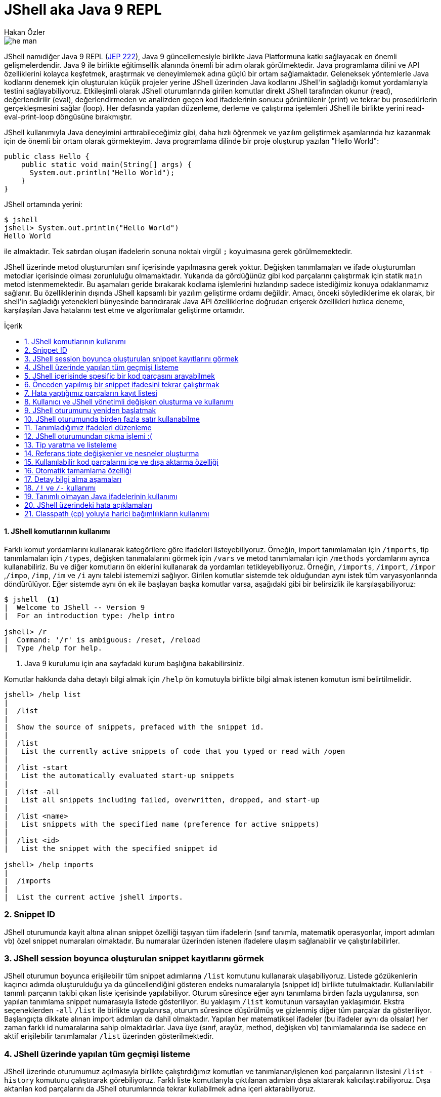 # JShell aka Java 9 REPL
Hakan Özler
:experimental:
:toc: macro
:toc-title: İçerik

image::images/he-man.png[]

JShell namıdiğer Java 9 REPL (http://openjdk.java.net/jeps/222[JEP 222]), Java 9 güncellemesiyle birlikte Java Platformuna katkı sağlayacak en önemli gelişmelerdendir. Java 9 ile birlikte eğitimsellik alanında önemli bir adım olarak görülmektedir. Java programlama dilini ve API özelliklerini kolayca keşfetmek, araştırmak ve deneyimlemek adına güçlü bir ortam sağlamaktadır. Geleneksek yöntemlerle Java kodlarını denemek için oluşturulan küçük projeler yerine JShell üzerinden Java kodlarını JShell'in sağladığı komut yordamlarıyla testini sağlayabiliyoruz. Etkileşimli olarak JShell oturumlarında girilen komutlar direkt JShell tarafından okunur (read), değerlendirilir (eval), değerlendirmeden ve analizden geçen kod ifadelerinin sonucu görüntülenir (print) ve tekrar bu prosedürlerin gerçekleşmesini sağlar (loop). Her defasında yapılan düzenleme, derleme ve çalıştırma işelemleri JShell ile birlikte yerini read-eval-print-loop döngüsüne bırakmıştır.

JShell kullanımıyla Java deneyimini arttırabileceğimiz gibi, daha hızlı öğrenmek ve yazılım geliştirmek aşamlarında hız kazanmak için de önemli bir ortam olarak görmekteyim. Java programlama dilinde bir proje oluşturup yazılan "Hello World":

[source,java]
----
public class Hello {
    public static void main(String[] args) {
      System.out.println("Hello World");
    }
}
----

JShell ortamında yerini:

----
$ jshell
jshell> System.out.println("Hello World")
Hello World

----

ile almaktadır. Tek satırdan oluşan ifadelerin sonuna noktalı virgül `;` koyulmasına gerek görülmemektedir. 

JShell üzerinde metod oluşturumları sınıf içerisinde yapılmasına gerek yoktur. Değişken tanımlamaları ve ifade oluşturumları metodlar içerisinde olması zorunluluğu olmamaktadır. Yukarıda da gördüğünüz gibi kod parçalarını çalıştırmak için statik `main` metod istenmemektedir. Bu aşamaları geride bırakarak kodlama işlemlerini hızlandırıp sadece istediğimiz konuya odaklanmamız sağlanır. Bu özelliklerinin dışında JShell kapsamlı bir yazılım geliştirme ordamı değildir. Amacı, önceki söylediklerime ek olarak, bir shell'in sağladığı yetenekleri bünyesinde barındırarak Java API özelliklerine doğrudan erişerek özellikleri hızlıca deneme, karşılaşılan Java hatalarını test etme ve algoritmalar geliştirme ortamıdır.    

toc::[]

#### {counter:index}. JShell komutlarının kullanımı

Farklı komut yordamlarını kullanarak kategörilere göre ifadeleri listeyebiliyoruz. Örneğin, import tanımlamaları için `/imports`, tip tanımlamaları için `/types`, değişken tanımalalarını görmek için `/vars` ve metod tanımlamaları için `/methods` yordamlarını ayrıca kullanabiliriz. Bu ve diğer komutların ön eklerini kullanarak da yordamları tetikleyebiliyoruz. Örneğin, `/imports`, `/import`, `/impor` ,`/impo`, `/imp`, `/im` ve `/i` aynı talebi istememizi sağlıyor. Girilen komutlar sistemde tek olduğundan aynı istek tüm varyasyonlarında döndürülüyor. Eğer sistemde aynı ön ek ile başlayan başka komutlar varsa, aşağıdaki gibi bir belirsizlik ile karşılaşabiliyoruz:

----
$ jshell  <1>
|  Welcome to JShell -- Version 9
|  For an introduction type: /help intro

jshell> /r
|  Command: '/r' is ambiguous: /reset, /reload
|  Type /help for help.
----  
1. Java 9 kurulumu için ana sayfadaki kurum başlığına bakabilirsiniz.

Komutlar hakkında daha detaylı bilgi almak için `/help` ön komutuyla birlikte bilgi almak istenen komutun ismi belirtilmelidir.

----
jshell> /help list
|
|  /list
|
|  Show the source of snippets, prefaced with the snippet id.
|
|  /list
|   List the currently active snippets of code that you typed or read with /open
|
|  /list -start
|   List the automatically evaluated start-up snippets
|
|  /list -all
|   List all snippets including failed, overwritten, dropped, and start-up
|
|  /list <name>
|   List snippets with the specified name (preference for active snippets)
|
|  /list <id>
|   List the snippet with the specified snippet id

jshell> /help imports
|
|  /imports
|
|  List the current active jshell imports.
---- 

### {counter:index}. Snippet ID

JShell oturumunda kayit altına alınan snippet özelliği taşıyan tüm ifadelerin (sınıf tanımla, matematik operasyonlar, import adımları vb) özel snippet numaraları olmaktadır. Bu numaralar üzerinden istenen ifadelere ulaşım sağlanabilir ve çalıştırılabilirler.

### {counter:index}. JShell session boyunca oluşturulan snippet kayıtlarını görmek

JShell oturumun boyunca erişilebilir tüm snippet adımlarına `/list` komutunu kullanarak ulaşabiliyoruz. Listede gözükenlerin kaçıncı adımda oluşturulduğu ya da güncellendiğini gösteren endeks numaralarıyla (snippet id) birlikte tutulmaktadır. Kullanılabilir tanımlı parçanın takibi çıkan liste içerisinde yapılabiliyor. Oturum süresince eğer aynı tanımlama birden fazla uygulanırsa, son yapılan tanımlama snippet numarasıyla listede gösteriliyor. Bu yaklaşım `/list` komutunun varsayılan yaklaşımıdır. Ekstra seçeneklerden `-all` `/list` ile birlikte uygulanırsa, oturum süresince düşürülmüş ve gizlenmiş diğer tüm parçalar da gösteriliyor. Başlangıçta dikkate alınan import adımları da dahil olmaktadır. Yapılan her matematiksel ifadeler (bu ifadeler aynı da olsalar) her zaman farklı id numaralarına sahip olmaktadırlar. Java üye (sınıf, arayüz, method, değişken vb) tanımlamalarında ise sadece en aktif erişilebilir tanımlamalar `/list` üzerinden gösterilmektedir.

### {counter:index}. JShell üzerinde yapılan tüm geçmişi listeme

JShell üzerinde oturumumuz açılmasıyla birlikte çalıştırdığımız komutları ve tanımlanan/işlenen kod parçalarının listesini `/list -history` komutunu çalıştırarak görebiliyoruz. Farklı liste komutlarıyla çıktılanan adımları dışa aktararak kalıcılaştırabiliyoruz. Dışa aktarılan kod parçalarını da JShell oturumlarında tekrar  kullabilmek adına içeri aktarabiliyoruz. 

### {counter:index}. JShell içerisinde spesific bir kod parçasını arayabilmek

`/list <id>` kalıbını kullanarak oturum boyunca yapılan bir kaydın detayına ulaşabiliyoruz. Örneğin; `/list 4` sorgusuyla numarası 4 olan snippet detayını bize döndürür. Oturumda bulunmayan geçersiz bir değer girildiğinde bize hata döndürülür.

### {counter:index}. Önceden yapılmış bir snippet ifadesini tekrar çalıştırmak

Bir önceki başlıkta istediğimiz bir ifadeye nasıl ulaşabildiğimizi öğrenmiştik. Bu ifadeyi bulmak için snippet numarasını belirterek ulaşabiliyorduk. Bu ifadenin içeriğine bakıp tekrar çalıştırma kararı alırsak eğer tek yapmamız gereken adım komut satırına bu ifadenin numarasını belirtip çalıştırmak olacaktır. Örneğin 4. snippeti tekrar çalıştırmak istersek, `/4` girerek çalıştırmalıyız. Bu yaklaşımı uygulamamız sonucunda `/list` akışında bir değişiklik gözlemlenmez. 

### {counter:index}. Hata yaptığımız parçaların kayıt listesi

Hata yapılan ifadeler başında "e" ön eki olan ve oturumda toplam hata sayısının bir fazlası gelecek şekilde değer eklenerek arka planda bir değişkene ayarlanıyor. Örneğin; değişkeni tanımlamadan bir sayıya eşitlediğimizde bunu, `degree = 50`, degree degiskenin tip değerinin bulunamadığı belirtilir ve bu eğer bizim oturumumuzda ilk hatamız olacak ise "e1" biçiminde bir değişkene atanır. Bu kaydı `/list -all` komutu üzerinden görebilirsiniz. 

### {counter:index}. Kullanıcı ve JShell yönetimli değişken oluşturma ve kullanımı

Dolaylı yolla ya da doğrudan oluşturulan değişkenlerin bazılarını başka değişkenler ile kullabiliyoruz. Örneğin, bu değişken bir Java değişkeni veya aritmatik ifade olabilir. Aşağıdaki örneklememizde, `world` isminde `String` değer taşıyan bir Java değişkeni ile farklı değişkenler oluşturabildiğimiz gibi aritmetik ifadenin değişkeni üzerinden farklı değişken kullanımlarını düzenleyebiliyoruz.   

----
jshell> String world = "world"  <1>
world ==> "world"

jshell> "hello" + world     <2>
$2 ==> "helloworld"

jshell>  world + $2         <3>
$3 ==> "worldhelloworld"

jshell>  world + "." 
$4 ==> "world."

jshell> String.join(" ", "hello", $4) <4>
$5 ==> "hello world."

jshell> $5 + $2
$6 ==> "hello world.helloworld"

jshell> 4 + 1      <5>
$7 ==> 5

jshell> 6 + $7
$8 ==> 11
----   
1. Kullanıcı tanımlı `String` tipinde `world` değişkeni oluşturuyoruz.
2. Başka bir `String` ifadeyi `world` değişkeniyle birleştirelim. Bu birleştirme ile JShell yönetimli değişken oluşturulması gerçekleşecek. İstenen değere ulaşmak için JShell `$2` üzerinden erişilebileceğini söylemektedir.
3. Kullanıcı tanımlı ve JShell tanımlı değişkenleri birleştiriyoruz.
4. Java 8 ile gelen `join` statik metodu kullanarak bu sefer birden fazla değeri birleştirme işlemi yapalım. Bu tanımlamalar için hep JShell yönetimli değişkenler oluşturulduğunu göreceksiniz.
5. Son olarak matematik işleminin de sonucunu ayrı bir değişken oluşturulup atandığını görmekteyiz.

### {counter:index}. JShell oturumunu yeniden başlatmak

Oturumu boyunca kayıt altına alınan tüm kod parçalarını sıfırlayarak yeni ve temiz bir oturum elde edebiliyoruz. `/reset` komutunu kullanılarak tüm snippet kayıtları silinir, başlangıçta rol oynayan adımlar tekrardan çalıştırılır ve JShell dışına çıkmadan ilk giriş sağladığımız duruma tekrar ulaşırız.  

----
jshell> /reset
----

### {counter:index}. JShell oturumunda birden fazla satır kullanabilme

Eğer ifade tanımlamanızda parantez ya da süslü parantez kullanımı varsa ve aynı satırda açılıyor ama kapanmıyorsa, bir sonraki satıra geçildiğinde 3 nokta (...) ile ifadenin devamında yazılacaklar beklenecektir. Aşağıdaki örneğimizde `sum` isminde 2 parametreden oluşacak bir metod yazalım. Metodun parametrelerini ve aynı zamanda metod gövdesini  okunabilirlik açısından ayrı satırlarda girerek toplam 5 satırda metodu tanımlamış oluyoruz. 

----
jshell> int sum(
   ...> int firstNumber,
   ...> int secondNumber) {
   ...> return firstNumber + secondNumber;
   ...> }
|  created method sum(int,int)

jshell> 12  <1>
$10 ==> 12

jshell> 4
$11 ==> 4

jshell> System.out.print(sum($10,$11))
16
----
1. İfade olarak tek bir değer girişi yaparsak, JShell *yönetimli* özel değişken ismi oluşturulur ve bu değişken ismi üzerinden oturum süresince tekrar tekrar değer kullanılabilir.

### {counter:index}. Tanımladığımız ifadeleri düzenleme

Tek satırdan oluşan tanımlamaların tekrar düzenlenmesi komut satırı üzerinde problem olmamakta fakat birden fazla satırdan oluşan tanımlamaları tek satırda düzenlemek işkenceye dönebilir. JShell içerisinde gelen bir diğer komut sayesinde bir veya birden fazla satırdan oluşan ifadeleri düzenleyebiliyoruz. `/edit` komutu bu amaç için kullanılmaktadır. Bunun için bir snippet id numarası ya da ona referans gosterilen isimlendirme üzerinden ilgili parçayı belirtmemiz gerekiyor. Ayrıca son kayıt altına alınan tanımı da parametre girmeden `/edit` komutuyla güncelleyebiliyoruz. Eğer kendimiz farklı bir editor daha öncesinden belirlemediysek varsayılan olarak belirlenen editor üzerinden düzenleme imkanımız oluyor. JShell konfigürasyonunu nasıl değiştirebileceğimizi de alt bölümlerde ele alacağız. Gelin oluşturduğumuz `sum` metodunu düzenleyelim.

----
jshell> /edit sum <1>
---- 
1. isteği ilettiğimizde karşımıza metod tanımını gösteren aşağıdaki editor açılacak.

Editörde `sum` metodunun gövdesini biraz değiştirip ayrıca yeni bir metod eklemek isteyelim. Bu metodumuz da gene 2 parametreden oluşsun ve bize bu değerler ışığından maksimum olan sayıyı döndürsün. Aşağıdaki resim ile editörde yapmak istediklerimizi somut olarak görmekteyiz.

image::images/editor.png[]

Resimde dikkatinizi çekecek olan 3 buton bulunuyor. `Cancel` seçeneğini seçersek editördeki düzenlemelerimiz kalıcılaşmadan kaybolur.  `Accept` seçeneğini seçerek editördeki tanımlamaların analizi yapılıp istenenlerin çalıştırılması sağlanır. `Exit` seçeneği `Accept` ile aynı özelliği taşımaktadır, tek farklı, mevcut editörün kullanımı sonlanır. 

image::images/sumAndMax.png[]

Editörde güncellediğimiz `sum` metodu ve yeni oluşturduğumuz `max` metodunu onaylayalım ("Accept"). JShell konsolunda bir değişiklik olacak mı gözlemleyelim. Eğer sizde bu aşamaları yaıyorsanız aşağıdaki çıktıyı aldığımızı siz de göreceksiniz. Küçük bir tavsiye adına, ister editörde ister JShell konsolu üzerinde olun, satır başı yaparak ifadeleri yazmayı ihmal etmeyin. Bu yöntemle kod parçalarını daha kolay anlayıp güncelleyebilirsiniz. Örneğimizde `max` metodunda bunu uygulamaya çalıştım.  

----
|  modified method sum(int,int)
|  created method max(int,int)
----

Onayladığımızda `sum` metodunun güncellendiğini ve `max` metodunun oluşturulduğunu görmüş olduk.  Ayrıca çıkış yaparak son adımda değerlendirilen kodları `/list -all` ile inceleyebiliriz. Bu komut haricinde sadece tanımlı metodların imza tanımlamalarıyla listelemek için `/methods` komutunu kullanabiliyoruz.

----
jshell> /list -all
  ...
  ...
  17 : int sum(
       int firstNumber,
       int secondNumber) {
       int sum = firstNumber + secondNumber;
       return sum;
       }
  18 : int max(int firstNumber, int secondNumber) {
           int max = Math.max(firstNumber, secondNumber);
           return max;
       }

jshell> /methods
|    int sum(int,int)
|    int max(int,int)

jshell> max(2,6)
$4 ==> 6
----

### {counter:index}. JShell oturumundan çıkma işlemi :(

JShell oturumundan çıkmak için 2 farklı yol bulunmakta 

1. `/exit` ya da daha kısa haliyle aynı işlemi gören `/ex` komutuyla ya da
2. CTRL + C + D kısayolunu kullanılarak çıkış yapılabilir.

### {counter:index}. Tip yaratma ve listeleme

JShell üzerinden birkaç tane tip tanımlaması yapalım ve bunların listenme işlemine bakalım. Öncelikle `Figure` isminde bir soyut sınıf oluşturuyoruz. Bu işlemi JShell üzerinden ayarlayıp sonrasında bu sınıfı editör üzerinden düzenlemek için açalım. Aslında amacım yeni oluşturduğumuz sınıfı güncellemek değil, amacım editör kolaylığını seçerek diğer somut sınıfları oluşturmaktır.

----
jshell> abstract class Figure {
   ...> abstract double area();
   ...> }
|  created class Figure

jshell> /edit Figure
----

image::images/typeDecleration.png[]

Editörün yardımıyla 2 yeni somut sınıf tanımlamış olduk. Bu somut sınıflar soyut `Figure` sınıfını genişletiyor. Editörde girilen yapıların analizinin yapılıp değerlendirilmesini istiyoruz sonrasında editörden çıkıyoruz.

.onaylama sonrasında konsola çıktılanan bildirimler.
----
|  created class Circle
|  created class Rectangle
----

`/types` komutunu ya da ön eklerini uygulayarak oturumda kullanılabilen mevcut tip (sınıf, arayüz ve enum) leri listeleyebiliriz:

----
jshell> /types
|    class Figure
|    class Circle
|    class Rectangle
----

Spesific bir tip tanımını da arayabiliyoruz:

----
/types Circle
|    class Circle

----

### {counter:index}. Referans tipte değişkenler ve nesneler oluşturma

Tıpkı primitive değişkenler oluşturabildiğimiz gibi sınıf nesneleri oluşturabiliyoruz. Önceki örneklerimizde bu yaklaşımın yapılabildiğini `String` tipinde bazı değişkenler yaratarak görmüştük. Bir önceki görevimizde oluşturduğumuz `Circle` ve `Rectangle` sınıflarından değişkenler oluşturup, oluşturulan değişkenlerden nesneler yaratabiliriz. Kısaca bunlarla ilgili adımları yapalım:

----
jshell> Circle circle <1>
circle ==> null

jshell> circle
circle ==> null

jshell> circle = new Circle(2)
circle ==> Circle@490ab905 <2>

jshell> new Circle(4) <3>
$4 ==> Circle@72d818d1
----
1. Default `null` alacak olan sonuna noktalı virgül koymadan oluşturduğumuz referans tip değişkenimiz.
2. `circle` değişkenimizi oluşturduktan sonra `Circle` sınıfından oluşturacağımız nesneyi bu değişkene referans verebiliriz. İşlem sonrasında nesnemizin String kimlik değerini görüyoruz.
3. İstersek referans tanımlamasını JShell'e bırakarak yeni bir `Circle` nesne değişkeni elde edebiliriz.  

Oluşturulan ilk immutable nesneyi çalıştırıp sonucumuza ulaşalım son olarak:

----
jshell> circle.area()
$16 ==> 12.566370614359172 <1>
----
1. danss

Unutmadan söylemek istiyorum, eğer biz `circle.area()` metodunu defalarca koşturursak, her dönen değer için JShell yönetimli bir değişken yaratılmış olur. Fakat metodu `print` komutunda çağırırsak bu dolaylı tanımlama yolu yapılmamış olur.

----
jshell> System.out.print(circle.area())
12.566370614359172 <1>
----
1. Görüldüğü gibi herhangi bir özel değişkene atama yapılmadan sadece sonuç değeri çıktılanmış oldu.

### {counter:index}. Kullanılabilir kod parçalarını içe ve dışa aktarma özelliği

JShell oturumu boyunca kaydettiğimiz, güncellediğimiz ve çalıştırdığımız tüm adımları dışa aktararak kalıcılaştırma imkanımız bulunuyor. Daha sonrasında dışa aktarılan değerlerin hepsini farklı oturumlarda tekrar aynı adımları yapmamak adına içe aktararak aynı değerlere ulaşabilmemiz de mümkündür. JShell konsolu üzerinde hem içe hem dışa ve ayrıca Java kod parçalarını içe aktarmaya birlikte bakalım: 

----
jshell> /list <1>

   1 : abstract class Figure {  <2>
       abstract double area();
       }

jshell> /save snippets <3>
jshell> /ex
|  Goodbye
$ pwd
/Users/hakan/jshell-examples  
$ ls                <4>
snippets   Circle.java    Rectangle.java
$ jshell
|  Welcome to JShell -- Version 9
|  For an introduction type: /help intro

jshell> /open snippets  <5>

jshell> /list           <6>

   1 : abstract class Figure {
       abstract double area();
       }

jshell> /open Circle.java  <7>

jshell> /types             <8>
|    class Figure
|    class Circle

jshell> /open Rectangle.java  <9>

jshell> /list                 <10>

   1 : abstract class Figure {
       abstract double area();
       }
   2 : class Circle extends Figure {
           final double radius;
           Circle(double radius) {
               this.radius = radius;
           }
           double area() {
               return Math.PI * (radius * radius);
           }
       }
   3 : class Rectangle extends Figure {
           final double length;
           final double width;

           Rectangle(double length, double width) {
               this.length = length;
               this.width = width;
           }
           double area() {
               return length * width;
           }
       }

jshell> /types    
|    class Figure
|    class Circle
|    class Rectangle
----
1. Öncelikle oturumumuzda hangi snippet adımları bulunuyor bunlara bakalım.
2. `Figure` isminde soyut sınıfımızın tanımını görmekteyiz.
3. Oturumdaki tanımlamaları `snippets` isminde bir dosya içerisinde kaydedilmesini istiyoruz. Bu adımda `/save` komutu bizim ihtiyacımızı karşılıyor. `snippets` dosyası bulunduğumuz çalışma dizinine kaydedilir.
4. Oturumundan çıktıktan sonra bulunduğumuz dizini gözlemlediğimizde `snippets` dosyası bizi selamlıyor. Ayrıca 2 `java` uzantılı dosyamız bulunuyor bu dizinde.
5. Tekrar yeni bir JShell oturumu açtıktan sonra kaydedilen değerleri içe aktaralım. Bu işlemi gerçekleştirmek için `/open` komutunu kullanmamız gerekiyor. Bu komut ile birlikte bulunduğumuz dizinde olan `snippets` dosyasının ismini giriyoruz. 
6. Listeleme işleminden sonra somut sınıfımız olan `Figure` eklenmiş olarak karşımıza geliyor.
7. Şimdi gelin önceden JShell üzerinden editörde eklediğimiz sınıfları bu sefer dosya dizinimizden ekleyelim. `Circle.java` ve `Rectangle.java` dosyalarını içe aktaralım. `/open` komutu JShell adımlarını içeri aktarılmasına yardımcı olduğu gibi farklı Java tanımlamalarını da içeri aktarmamızı sağlıyor. `Circle` sınıfımız `Figure` sınıfını genişletmesinden dolayı oturumumuzda öncesinde `Figure` soyut sınıfın tanımlanmış olmasını bekliyoruz. Eğer `Figure` sınıfı olmadan `Circle` sınıfını içeri aktarırsak, `Figure` sınıfının tanımının yapılmadan `Circle` sınıfından nesne oluşturulamayacağını bize söyler.
8. İçe aktarımdan sonra tüm tanımlı tipleri listelemek istediğimizde `Figure` ve `Circle` sınıflarını görmekteyiz.
9. Ardından `Rectangle` sınıfını da oturumun içine aktaralım.
10. Aktarımlardan sonra tüm adımların detaylı görünümüne bakalım.

### {counter:index}. Otomatik tamamlama özelliği

Varsayılan olarak JShell üzerinde otomatik tamamlama özelliği bulunmaktadır. Örneğin `Recta` yazıp `<tab>` yaptığımızda eğer birden fazla seçenek bulunmazsa, bulunan tek seçenek ile otomatik olarak tamamlanır. Bu işlemleri komutlar için yapabiliriz, JShell üzerinde ulaşılabilen ve tanınan tüm ifadeler için gerçekleştirebiliyoruz. `<tab>` kombinasyonu ile aşağıdaki adımları sizler de deneyebilirsiniz.

----
jshell> /re <tab>
/reload    /reset

jshell> /re

jshell> Recta <tab>
Rectangle

jshell> Rectangle

jshell> Stream <tab>
Stream                     StreamCorruptedException   StreamSupport              StreamTokenizer

jshell> Rectangle rec = new Rectangle(3,2)
rec ==> Rectangle@1ce92674

jshell> re <tab>
rec

jshell> rec

jshell> rec. <tab>  <1>
area()        equals(       getClass()    hashCode()    length        notify()      notifyAll()   toString()    wait(         width

jshell> circ <tab> <2>
jshell> circ

jshell> Circ <tab> <3>
Circle

jshell> Circle
----  
1. Nokta `.` ekleyip nesnenin elemanlarına ulaşabiliyoruz. Örneğin parametre almayan metodların `()` şeklinde sonlandığının görebiliyoruz. Parametre alan metodlar `(` tek parantez açık olarak gözükürler. Ayrıca değişkenlere de direkt ulaşabiliyoruz ve atanan değerlere erişebiliyoruz.
2. `circ` yazıp `<tab>` uyguladığımızda bir değişlik olmuyor.
3. `Circ` yazıp tekrar `<tab>` yaptığımızda `Circle` sınıfı olarak tamamlanmış olarak karşımıza geliyor. Büyük küçük harfe duyarlı bir tamamlama özelliği bulunmaktadır.

### {counter:index}. Detay bilgi alma aşamaları

JShell birden fazla `<tab>` aşamasıyla detaylı bilgi elde etme imkanı sunuyor. Bu aşamaları Java tanımlamalarına ve JShell sorgu yapılarına uygulayabiliyoruz. Aşamalarla istenen bilgilere nasıl ulaşıldığını inceleyelim:

----
jshell> /re       <1>
/reload    /reset

jshell> /re         <2>
/reload    /reset

<press tab again to see synopsis>

jshell> /re     <3>
/reload
reset and replay relevant history -- current or previous (-restore)

/reset
reset jshell

<press tab again to see full documentation>

jshell> /re         <4>
/reload
Reset the jshell tool code and execution state then replay each valid snippet
and any /drop commands in the order they were entered.

/reload
    Reset and replay the valid history since jshell was entered, or
    a /reset, or /reload command was executed -- whichever is most
    recent.

/reload -restore
    Reset and replay the valid history between the previous and most
    recent time that jshell was entered, or a /reset, or /reload
    command was executed. This can thus be used to restore a previous
    jshell tool session.

/reload [-restore] -quiet
    With the '-quiet' argument the replay is not shown.  Errors will display.

Each of the above accepts context options, see:

    /help context

For example:

    /reload -add-modules com.greetings -restore

<press tab to see next command>

jshell> /re         <5>
/reset
Reset the jshell tool code and execution state:
    * All entered code is lost.
    * Start-up code is re-executed.
    * The execution state is restarted.
    Tool settings are maintained, as set with: /set ...
Save any work before using this command.
The /reset command accepts context options, see:

    /help context

jshell> /re
----
1. İlk olarak `/re` komutunu otomatik tamamlatmak isteyelim. `/re` ve `<tab>` yaptığımızda, JShell bize `/re` ön ekiyle başlayan 2 farklı komut olduğunu söyleyecek. 
2. Tekrar aynı kalıba `<tab>` yaptığımızda öncekinden farklı olarak `<press tab again to see synopsis>` detayını görmüş olacaksınız. Durum ilginçleşiyor :) 
3. Tekrar tab yaptığımızda bağlantılı komutların kısa açıklamasını görürüz. Bu adım sonrasında da `<press tab again to see full documentation>` açıklaması gözümüze çarpıyor. Tab kullanımına devam ediyoruz :)
4. Tab komutuyla birlikte bağlantılı komutlardan ilki `reload` hakkında detaylı dokümantasyonu derleniyor. Detayın altındaki başka bir ifade daha olduğu görülüyor: `<press tab to see next command>`. `/re` ile ilgili bağlantılı komutumuz 2 tane vardı. 2. komuta dair detaylı bilgiye ulaşmak için gene bir `<tab>` daha yapmamız gerekiyor.
5. Yaptığımız son bir `<tab>` hamlesiyle `/reset` komutunun bilgilerine de ulaşmış oluyoruz. `<tab>` kullanarak JShell bizlere sınırlı ve kapsamlı bilgileri belirli aşamalarla sağladığını görüyoruz.

Oluşturduğumuz `Rectangle` nesnesine ait bir dokümantasyonumuz bulunmuyor ama bu nesne değişkeni üzerinden `<tab>` kullanımıyla sınıfa ait dokümantasyon sorgulaması yapabilmekteyiz.

----
jshell> rec
rec

Signatures:
rec:Rectangle

<press tab again to see documentation>

jshell> rec
rec:Rectangle
<no documentation found>

jshell> rec
----

Örneğin bir başka dokümantasyon örneğimiz JDK 9 ile gelecek olan Collections çatısında yerini alacak yeni factory metodlardan `List.of` metodu olsun. Bu metodu kullanarak sonrasında değiştirilemeyecek bir liste elde edebiliyoruz. Farklı tab adımlarıyla bu metoda ait tüm bilgilere sahip olabiliyoruz.

----
jshell> List.o   <tab>
of(

jshell> List.of(  <tab>
Signatures:
List<E> List<E>.<E>of()
List<E> List<E>.<E>of(E e1)
List<E> List<E>.<E>of(E e1, E e2)
List<E> List<E>.<E>of(E e1, E e2, E e3)
List<E> List<E>.<E>of(E e1, E e2, E e3, E e4)
List<E> List<E>.<E>of(E e1, E e2, E e3, E e4, E e5)
List<E> List<E>.<E>of(E e1, E e2, E e3, E e4, E e5, E e6)
List<E> List<E>.<E>of(E e1, E e2, E e3, E e4, E e5, E e6, E e7)
List<E> List<E>.<E>of(E e1, E e2, E e3, E e4, E e5, E e6, E e7, E e8)
List<E> List<E>.<E>of(E e1, E e2, E e3, E e4, E e5, E e6, E e7, E e8, E e9)
List<E> List<E>.<E>of(E e1, E e2, E e3, E e4, E e5, E e6, E e7, E e8, E e9, E e10)
List<E> List<E>.<E>of(E... elements)

<press tab again to see documentation>

jshell> List.of(  <tab>
List<E> List<E>.<E>of()
Returns an immutable list containing zero elements.See Immutable List Static Factory Methods
for details.

Type Parameters:
E - the List 's element type

Returns:
an empty List

<press tab to see next documentation>

jshell> List.of(  <tab>
List<E> List<E>.<E>of(E e1)
Returns an immutable list containing one element.See Immutable List Static Factory Methods for
details.

Type Parameters:
E - the List 's element type

Parameters:
e1 - the single element

Returns:
a List containing the specified element

Thrown Exceptions:
NullPointerException - if the element is null

<press tab to see next documentation>

jshell> List.of( <tab> <1>  
----
1. Toplamda `List.of` 12 overload metodu bulunmaktadır. `tab` adımlarını 10 kez daha tekrar ederek diğer overloaded metodların dokümantasyonlarına ulaşabiliriz.

Slash `/` ve `<tab>` kombinasyonuyla kullanılabilir mevcut komutları görebiliyoruz:

----
jshell> /
/!          /?          /drop       /edit       /env        /exit       /help       /history    /imports    /list       /methods    /open       /reload     /reset      /save       /set        /types
/vars
----

### {counter:index}. `/!` ve `/-` kullanımı

`/!` komutu ile bir önceki çalıştırılan ifadeyi tekrar çalıştırmamız sağlanır.

----
jshell> Math.random()
$8 ==> 0.1891103887126322

jshell> /!
Math.random()
$9 ==> 0.5946399311904251
----

`/-{N}` komutunu kullanarak çalıştırılan en çok N. ifadenin değerine ulaşırız. Çalıştırılması istenen N. adımı `/list -all` dökümünden dikkatle bakarsak, hangi komutun en çok kullanıldığını ve bunun hangi ifade olacağını gözlemlemiş oluruz. 

----
$ jshell
|  Welcome to JShell -- Version 9
|  For an introduction type: /help intro

jshell> int degree = 44
degree ==> 44

jshell> String city = "Izmir"
city ==> "Izmir"

jshell> city
city ==> "Izmir"

jshell> city
city ==> "Izmir"

jshell> city
city ==> "Izmir"

jshell> /list -a

  s1 : import java.io.*;
  s2 : import java.math.*;
  s3 : import java.net.*;
  s4 : import java.nio.file.*;
  s5 : import java.util.*;
  s6 : import java.util.concurrent.*;
  s7 : import java.util.function.*;
  s8 : import java.util.prefs.*;
  s9 : import java.util.regex.*;
 s10 : import java.util.stream.*;
   1 : int degree = 44;
   2 : String city = "Izmir";
   3 : city
   4 : city
   5 : city

jshell> /-1     <1>
city
city ==> "Izmir"
----
1. JShell oturumunu başlattıktan sonra `int` veri tipinde değeri 44 olan bir `degree` değişkeni oluşturduk. Sonrasında `String` tipinde değeri "İzmir" olan `city` değişkenini oluşturmuş olduk. Sonrasında `city` değişkenini 3 kez çalıştırma işlemini gerçekleştirdik. Tüm listeyi sorguladığımızda da bu eylemi ağaç yapımızda görebiliyoruz. `/-1` komutunu çalıştırarak en çok kullanılan komutun yani `city` değişkeninin çalıştırılmasını tetiklemiş oluyoruz.

### {counter:index}. Tanımlı olmayan Java ifadelerinin kullanımı

Eğer hatırlarsanız tamsayı değerini toplayan basit bir `sum` isminde metod oluşturmuştuk. Gelin bu metodu yeni bir oturumda oluşturmadan kullanmaya çalışalım. Bu metod varmış gibi düşünerek ayrı bir metod ile 2 sayının ortalamasını almak isteyelim.

----
jshell> int mean(int firstNumber, int secondNumber) {
   ...>    return sum(firstNumber, secondNumber) / 2;
   ...> }
|  created method mean(int,int), however, it cannot be invoked until method sum(int,int) is declared <1>

>jshell> /m
|    int mean(int,int)
|       which cannot be invoked until method sum(int,int) is declared <2>

jshell> mean(6, 12)
|  attempted to call method mean(int,int) which cannot be invoked until method sum(int,int) is declared <2>
----
1. `mean` isminde metodumuzu komut satırı üzerinde oluşturuyoruz. Ayrıca bu metod içerisinde `sum` isminde 2 parametre alan bir metodu da belirtmiş olduk. `mean` metodunu oluşturduktan sonra çıkan açıklama dikkatinizi çekmiş olmalı. `sum` metodu tanımlanana kadar `mean` metodu çağırılamayacağı söylenmektedir. 
2. Ayrıca oturumdaki metod'ları sorgulayalım. `mean` metodunda aynı açıklamanın yazıldığını göreceksiniz.
3. Deneyerek de bu bildirimi alabiliriz.

Madem öyle, o zaman `sum` metodunu hemen oluşturalım ve `mean` metodunu kullanıma açalım.

----
/edit mean  <1>
|  created method sum(int,int) 

jshell> /m  <2>
|    int mean(int,int)
|    int sum(int,int)

jshell> mean(6, 12) <3>
$7 ==> 9 
----
1. `mean` metodunu editlemeyi seçerek editör üzerinden `sum` metodunu oluşturalım ve onaylayalım.
2. Tekrar metod ifadelerini sorguladığımızda `mean` metodunda yazılan açıklamanın kaybolduğunu ve `sum` metodunun listelendiğini görüyoruz.
3. Yukarıda çalıştıramadığımız `mean(6, 12)` metodunu tekrar koşturmak istediğimizde sonuca ulaşmış oluyoruz.

image::images/mean-sum.png[]

### {counter:index}. JShell üzerindeki hata açıklamaları

JShell üzerinde ifadelerin oluşturulma ve çalıştırılma aşamalarında karşılaşılan hata açıklamaları Java uygulamalarındaki hata açıklamalarıyla az bir farklılıkları olmaktadır. Örnekler üzerinden kısaca bunları somutlaştırabiliriz.

----
jshell> mean(6)  <1>
|  Error:
|  method mean in class  cannot be applied to given types;
|    required: int,int
|    found: int
|    reason: actual and formal argument lists differ in length
|  mean(6)
|  ^--^

jshell> List<String> fruits  = Arrays.asList("apple", "orange", "melon") <2>
fruits ==> [apple, orange, melon]

jshell>

jshell> fruits.get(1)
$9 ==> "orange"

jshell> fruits.get(6)                 <3>
|  java.lang.ArrayIndexOutOfBoundsException thrown: 6
|        at Arrays$ArrayList.get (Arrays.java:4350)
|        at (#10:1)

jshell> /list -a
  ...
  ...
   8 : List<String> fruits  = Arrays.asList("apple", "orange", "melon");
   9 : fruits.get(1)
  10 : fruits.get(6)
----
1. `mean` metodunu tek bir parametre vererek çalıştırdığımızda, belirtilen hata mesajında hatanın ne olduğu ve asıl istenenlerin neler olduğu açıklanmaktadır. Bu hatanın direkt `mean` metoduyla ilgili olduğunun bildirimini de `^--^` ifadesi ile göstermektedir.
2. Diğer hatamızın sebebi meşhur `ArrayIndexOutOfBoundsException` hatası. Malum liste boyutları dışında olan bir değere ulaşmak istiyoruz ve bu hata karşımıza çıkıyor. Stack trace JShell üzerinde de gösterimi sağlanıyor. Bu hatadaki `(#10:1)` ifadesinin anlamı `fruits.get(6)` çalıştırdığımızda JShell yönetimli bir snippet id oluşuyor. Bu oluşan id `10` olmakta. `/list -a` sorgusuyla bu ifadenin açılımına ulaşabiliriz.


### {counter:index}. Classpath (cp) yoluyla harici bağımlılıkların kullanımı

JShell oturumlarında harici Java bağımlılıklarını kullanım imkanı sağlanmaktadır. Java API dışındaki farklı kütüphaneleri JShell ortamına entegre ederek istediğimiz yaklaşımları öğrenme ve test etme ortamları oluşturulabiliyor. JShell ortamına farklı bir içeriği aktarmak için `/env` komutunu kullanmamız gerekiyor. Bu komutla birlikte paket yolu, modül içeriği ya da `jar` dosyası belirterek aktarımı gerçekleştirebiliyoruz. Aktarım işleminden sonra kullanılacak Java ifadelerini `/import` komutuyla ekleyip oturum genelinde bu tiplere erişilebilir hale getirilmesi gerekiyor. Bu anlatılanları somutlaştırmak amacıyla JShell oturumumuz içerisinde `localhost:27017` üzerinde dinlemekte olan `mongod` sunucusuna bağlanıp sorgulama işlemi yapalım. Bu adımları gerçekleştirmek için 3.4.2 versiyonundaki MongoDB Java sürücüsünü JShell ortamımıza entegre etmemiz gerekiyor. Gelin adım adım bu işlemleri yerine getirelim:  

----
$ ls
mongo-java-driver-3.4.2.jar
$ jshell
...
...
jshell> /env -class-path mongo-java-driver-3.4.2.jar <1>
|  Setting new options and restoring state.

jshell> /env                <2>
|     --class-path mongo-java-driver-3.4.2.jar

jshell> import com.mongodb.MongoClient <3>

jshell> /list -a      <4>

  s1 : import java.io.*;
  s2 : import java.math.*;
  s3 : import java.net.*;
  s4 : import java.nio.file.*;
  s5 : import java.util.*;
  s6 : import java.util.concurrent.*;
  s7 : import java.util.function.*;
  s8 : import java.util.prefs.*;
  s9 : import java.util.regex.*;
 s10 : import java.util.stream.*;
   1 : import com.mongodb.MongoClient;

jshell> /list

   1 : import com.mongodb.MongoClient;

shell> MongoClient mongoClient = new MongoClient()   <5>
Jul 15, 2017 12:08:44 AM com.mongodb.diagnostics.logging.JULLogger log
INFO: Cluster created with settings {hosts=[127.0.0.1:27017], mode=SINGLE, requiredClusterType=UNKNOWN, serverSelectionTimeout='30000 ms', maxWaitQueueSize=500}
Jul 15, 2017 12:08:44 AM com.mongodb.diagnostics.logging.JULLogger log
INFO: Opened connection [connectionId{localValue:1, serverValue:137}] to 127.0.0.1:27017
Jul 15, 2017 12:08:44 AM com.mongodb.diagnostics.logging.JULLogger log
INFO: Monitor thread successfully connected to server with description ServerDescription{address=127.0.0.1:27017, type=STANDALONE, state=CONNECTED, ok=true, version=ServerVersion{versionList=[3, 4, 4]}, minWireVersion=0, maxWireVersion=5, maxDocumentSize=16777216, roundTripTimeNanos=1639129}
mongoClient ==> Mongo{options=MongoClientOptions{description='nul ... ize=0, sendBufferSize=0}}}

jshell> /list

   1 : import com.mongodb.MongoClient;
   2 : MongoClient mongoClient = new MongoClient();

jshell> import com.mongodb.client.MongoDatabase  <6>

jshell> MongoDatabase testDatabase = mongoClient.getDatabase("test")  <7>
testDatabase ==> com.mongodb.MongoDatabaseImpl@62656be4

jshell> Jul 15, 2017 12:10:35 AM com.mongodb.diagnostics.logging.JULLogger log  <8>
INFO: Exception in monitor thread while connecting to server 127.0.0.1:27017
com.mongodb.MongoSocketReadException: Prematurely reached end of stream
  at com.mongodb.connection.SocketStream.read(SocketStream.java:88)
  at com.mongodb.connection.InternalStreamConnection.receiveResponseBuffers(InternalStreamConnection.java:494)
  at com.mongodb.connection.InternalStreamConnection.receiveMessage(InternalStreamConnection.java:224)
  at com.mongodb.connection.CommandHelper.receiveReply(CommandHelper.java:134)
  at com.mongodb.connection.CommandHelper.receiveCommandResult(CommandHelper.java:121)
  at com.mongodb.connection.CommandHelper.executeCommand(CommandHelper.java:32)
  at com.mongodb.connection.InternalStreamConnectionInitializer.initializeConnectionDescription(InternalStreamConnectionInitializer.java:85)
  at com.mongodb.connection.InternalStreamConnectionInitializer.initialize(InternalStreamConnectionInitializer.java:45)
  at com.mongodb.connection.InternalStreamConnection.open(InternalStreamConnection.java:116)
  at com.mongodb.connection.DefaultServerMonitor$ServerMonitorRunnable.run(DefaultServerMonitor.java:127)
  at java.base/java.lang.Thread.run(Thread.java:844)

Jul 15, 2017 12:10:45 AM com.mongodb.diagnostics.logging.JULLogger log
INFO: Exception in monitor thread while connecting to server 127.0.0.1:27017
com.mongodb.MongoSocketOpenException: Exception opening socket
  at com.mongodb.connection.SocketStream.open(SocketStream.java:63)
  at com.mongodb.connection.InternalStreamConnection.open(InternalStreamConnection.java:115)
  at com.mongodb.connection.DefaultServerMonitor$ServerMonitorRunnable.run(DefaultServerMonitor.java:113)
  at java.base/java.lang.Thread.run(Thread.java:844)
Caused by: java.net.ConnectException: Connection refused (Connection refused)
  at java.base/java.net.PlainSocketImpl.socketConnect(Native Method)
  at java.base/java.net.AbstractPlainSocketImpl.doConnect(AbstractPlainSocketImpl.java:400)
  at java.base/java.net.AbstractPlainSocketImpl.connectToAddress(AbstractPlainSocketImpl.java:243)
  at java.base/java.net.AbstractPlainSocketImpl.connect(AbstractPlainSocketImpl.java:225)
  at java.base/java.net.SocksSocketImpl.connect(SocksSocketImpl.java:402)
  at java.base/java.net.Socket.connect(Socket.java:591)
  at com.mongodb.connection.SocketStreamHelper.initialize(SocketStreamHelper.java:57)
  at com.mongodb.connection.SocketStream.open(SocketStream.java:58)
  ... 3 more

Jul 15, 2017 12:11:05 AM com.mongodb.diagnostics.logging.JULLogger log
INFO: Opened connection [connectionId{localValue:5, serverValue:1}] to 127.0.0.1:27017
Jul 15, 2017 12:11:05 AM com.mongodb.diagnostics.logging.JULLogger log
INFO: Monitor thread successfully connected to server with description ServerDescription{address=127.0.0.1:27017, type=STANDALONE, state=CONNECTED, ok=true, version=ServerVersion{versionList=[3, 4, 4]}, minWireVersion=0, maxWireVersion=5, maxDocumentSize=16777216, roundTripTimeNanos=1381816} <9>

----
1. Bulunduğumuz dizini sorguladığımızda `mongo-java-driver-3.4.2.jar` dosyası bulunduğunu görüyoruz. Bu dizindeyken JShell oturumumuza bağlanıyoruz ve `/env` komutunu kullanarak bu bağımlılığı oturumumuza entegre ediyoruz. Entegre işleminde `jar` üzerinden bağımlılığı içeriye ekleyeceğimiz için `-class-path` seçeneğini kullanmamız gerekiyor.
2. Bağımlılığın eklenmesinden sonra içeriği görmek adına `/env` sorgusunu çalıştırabiliriz. Son eklenen içeriğimiz listelenmiş olarak geliyor.
3. Öncelikle bir `client` oluşturmamız gerekiyor, `mongod` bağlantısını sağlamamız için. Bu işlemi gerçekleştirmede kullanılan `MongoClient` sınıfı ortamda erişilebilir olması gerekiyor. `/import` komutuyla bu sınıfı oturumda kullanılabilir seviyeye getiriyoruz.
4. Tüm erişilebilir ifadeleri sorguladığımızda Java paketleri dışında `com.mongodb.MongoClient` sınıfının da eklenmiş olduğunun garantisini alıyoruz.
5. Sıra geldi varsayılan ayarlarıyla (`127.0.0.1:27017`) `MongoClient` örneği oluşturmaya. Bu nesnenin oluşturulmasıyla `mongod` suncusuna bağlanılmış ve dinlemeye geçmiş oluyoruz.
6. Veritabanına erişim sağlamak adına `com.mongodb.client.MongoDatabase` sınıfını kullanıcaz, o yüzden bu sınıfı da oturumda erişilebilir yapmamız gerekiyor. 
7. `client` üzerinden `test` veritabanına bağlanabileceğimiz bir `MongoDatabase` nesnemiz hazır hale getiriliyor.
8. `client` arka planda ayakta olduğundan bahsetmiştim, `mongod` sunucusunu bir süre ulaşılamaz hale getirirsek JShell tarafında bir değişiklik olacak mı diye baktığımızda, `client` `mongod` sunucusuna aralıklarla istek attığını ve bağlantının kabul edilmediğinin bilgisi JShell üzerinde otomatik olarak gösterilir.
9. `mongod` sunucusunu tekrar ayağa kaldırdığımızda bağlantının da JShell tarafında sağlandığının bilgisi iletilir.  

`mongod` sunucumuz ayakta ve `tests` veritabanına bağlantımız yapılmış durumda artık. Şimdi bir sonraki adım olarak `tests` veritabanındaki bir koleksiyondan bir dokümana erişmek kalıyor.

----
jshell> import org.bson.Document <1> 

jshell> import com.mongodb.client.MongoCollection <2>

jshell> MongoCollection<Document> users = testDatabase.getCollection("users")
users ==> com.mongodb.MongoCollectionImpl@747f281

jshell> users.find <3>
find(                findOneAndDelete(    findOneAndReplace(   findOneAndUpdate(

jshell> users.find().first().toJson() <4>
Jul 15, 2017 12:20:24 AM com.mongodb.diagnostics.logging.JULLogger log
INFO: Opened connection [connectionId{localValue:8, serverValue:3}] to 127.0.0.1:27017
$8 ==> "{ \"_id\" : 1.0, \"user\" : { \"name\" : \"Quincy\" }, \"exam\" : 54.0, \"quizzes\" : [85.0, 45.0] }"

jshell> mongoClient.close()  <5>
Jul 15, 2017 12:37:32 AM com.mongodb.diagnostics.logging.JULLogger log
INFO: Closed connection [connectionId{localValue:8, serverValue:3}] to 127.0.0.1:27017 because the pool has been closed.

jshell> System.out.print($8)    <6>
{ "_id" : 1.0, "user" : { "name" : "Quincy" }, "exam" : 54.0, "quizzes" : [85.0, 45.0] }
----
1. İstenen koleksiyona ulaşmadan önce `Document` sınıfını da erişilebilir yapmamız gerekiyor. 
2. Sonrasında `MongoCollection` sınıfını da ulaşabilir yapmalıyız.
3. `users` koleksiyonuna ulaşmış bulunuyoruz.
4. JShell otomatik tamamlama özelliğinden de yararlanarak `find` ile başlayan metodları `tab` yardımıyla listenmesini istiyoruz.
5. `users` koleksiyonundaki ilk dokümanı ulaşılıp bunun JSON formatında döndürülmesini sağlıyoruz. 
6. `mongod` ve `client` arasındaki bağlantıyı sonlandırma vakti.
7. JShell yönetimli değişkene atanan bu dokümanı tekrar çıktılayalım.

